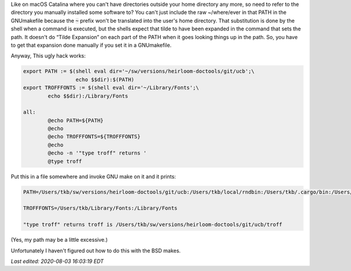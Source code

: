 .. title: Need to specify a file in a GNUmakefile that starts with ~?
.. slug: need-to-specify-a-file-in-a-gnumakefile-that-starts-with
.. date: 2020-07-08 06:09:38 UTC-04:00
.. tags: gnu make,macos catalina
.. category: computer
.. link: 
.. description: 
.. type: text

.. role:: app
.. role:: file
.. role:: command

Like on macOS Catalina where you can't have directories outside your
home directory any more, so need to refer to the directory you
manually installed some software to?  You can't just include the raw
:file:`~/where/ever` in that PATH in the GNUmakefile because the
:code:`~` prefix won't be translated into the user's home directory.
That substitution is done by the shell when a command is executed, but
the shells expect that tilde to have been expanded in the command that
sets the path.  It doesn't do “Tilde Expansion” on each part of the
PATH when it goes looking things up in the path.  So, you have to get
that expansion done manually if you set it in a GNUmakefile.

Anyway, This ugly hack works:

.. code:: makefile

   export PATH := $(shell eval dir='~/sw/versions/heirloom-doctools/git/ucb';\
                    echo $$dir):$(PATH)
   export TROFFFONTS := $(shell eval dir='~/Library/Fonts';\
           echo $$dir):/Library/Fonts

   all:
           @echo PATH=${PATH}
           @echo
           @echo TROFFFONTS=${TROFFFONTS}
           @echo
           @echo -n '"type troff" returns '
           @type troff

Put this in a file somewhere and invoke :app:`GNU make` on it and it prints:

.. code::
   
    PATH=/Users/tkb/sw/versions/heirloom-doctools/git/ucb:/Users/tkb/local/rndbin:/Users/tkb/.cargo/bin:/Users/tkb/.nimble/bin:/usr/local/opt/libxslt/bin:/usr/local/opt/libxml2/bin:/Users/tkb/sw/versions/mew/git/bin:/Users/tkb/sw/versions/groff-git/bin:/Users/tkb/sw/versions/chibi-scheme/git/bin:/usr/local/opt/tcl-tk/bin:/usr/local/opt/expat/bin:/Users/tkb/.opam/default/bin:/usr/local/opt/texinfo/bin:/usr/local/opt/gnu-sed/libexec/gnubin:/usr/local/opt/findutils/libexec/gnubin:/usr/local/opt/curl/bin:/usr/local/opt/coreutils/libexec/gnubin:/Users/tkb/.local/bin:/Users/tkb/context-osx-64/tex/texmf-osx-64/bin:/Applications/Emacs.app/Contents/MacOS/bin:/Users/tkb/local/unix/bin:/Users/tkb/local/bin:/usr/local/bin:/usr/bin:/bin:/usr/sbin:/sbin:/Library/TeX/texbin:/opt/X11/bin:/Users/tkb/local/unix/rndbin:/Applications/Racket v7.5/bin:/Users/tkb/go/bin:/Applications/Emacs.app/Contents/MacOS/bin-x86_64-10_14:/Applications/Emacs.app/Contents/MacOS/libexec-x86_64-10_14

    TROFFFONTS=/Users/tkb/Library/Fonts:/Library/Fonts

    "type troff" returns troff is /Users/tkb/sw/versions/heirloom-doctools/git/ucb/troff

(Yes, my path may be a little excessive.)

Unfortunately I haven't figured out how to do this with the :app:`BSD make`\s.

*Last edited: 2020-08-03 16:03:19 EDT*

..
   Local Variables:
   time-stamp-format: "%04y-%02m-%02d %02H:%02M:%02S %Z"
   time-stamp-start: "Last edited:[ \t]+\\\\?"
   time-stamp-end: "\\*\\\\?\n"
   time-stamp-line-limit: -20
   End:

